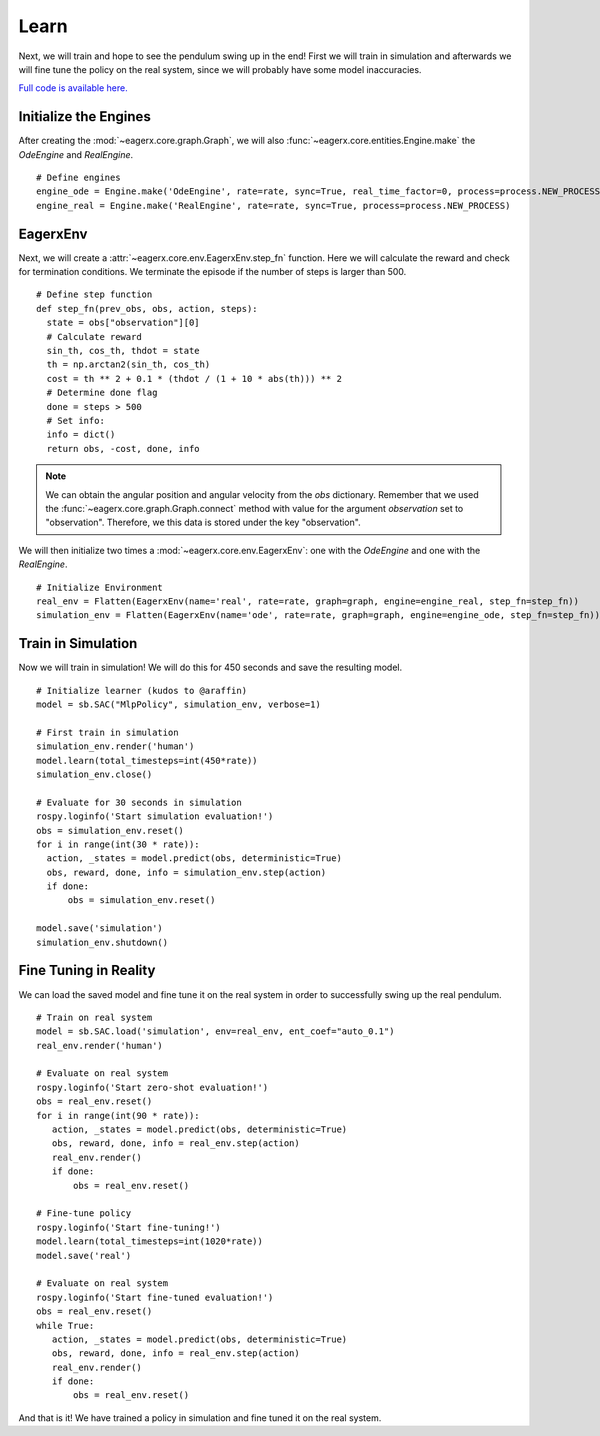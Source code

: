 *****
Learn
*****

Next, we will train and hope to see the pendulum swing up in the end!
First we will train in simulation and afterwards we will fine tune the policy on the real system, since we will probably have some model inaccuracies.

`Full code is available here. <https://github.com/eager-dev/eagerx_dcsc_setups/blob/master/examples/example_real.py>`_

Initialize the Engines
######################

After creating the :mod:`~eagerx.core.graph.Graph`, we will also :func:`~eagerx.core.entities.Engine.make` the *OdeEngine* and *RealEngine*.

::

  # Define engines
  engine_ode = Engine.make('OdeEngine', rate=rate, sync=True, real_time_factor=0, process=process.NEW_PROCESS)
  engine_real = Engine.make('RealEngine', rate=rate, sync=True, process=process.NEW_PROCESS)

EagerxEnv
#########

Next, we will create a :attr:`~eagerx.core.env.EagerxEnv.step_fn` function.
Here we will calculate the reward and check for termination conditions.
We terminate the episode if the number of steps is larger than 500.

::

  # Define step function
  def step_fn(prev_obs, obs, action, steps):
    state = obs["observation"][0]
    # Calculate reward
    sin_th, cos_th, thdot = state
    th = np.arctan2(sin_th, cos_th)
    cost = th ** 2 + 0.1 * (thdot / (1 + 10 * abs(th))) ** 2
    # Determine done flag
    done = steps > 500
    # Set info:
    info = dict()
    return obs, -cost, done, info

.. note::
  We can obtain the angular position and angular velocity from the *obs* dictionary.
  Remember that we used the :func:`~eagerx.core.graph.Graph.connect` method with value for the argument *observation* set to "observation".
  Therefore, we this data is stored under the key "observation".


We will then initialize two times a :mod:`~eagerx.core.env.EagerxEnv`: one with the *OdeEngine* and one with the *RealEngine*.

::

  # Initialize Environment
  real_env = Flatten(EagerxEnv(name='real', rate=rate, graph=graph, engine=engine_real, step_fn=step_fn))
  simulation_env = Flatten(EagerxEnv(name='ode', rate=rate, graph=graph, engine=engine_ode, step_fn=step_fn))

Train in Simulation
###################

Now we will train in simulation!
We will do this for 450 seconds and save the resulting model.


::

  # Initialize learner (kudos to @araffin)
  model = sb.SAC("MlpPolicy", simulation_env, verbose=1)

  # First train in simulation
  simulation_env.render('human')
  model.learn(total_timesteps=int(450*rate))
  simulation_env.close()

  # Evaluate for 30 seconds in simulation
  rospy.loginfo('Start simulation evaluation!')
  obs = simulation_env.reset()
  for i in range(int(30 * rate)):
    action, _states = model.predict(obs, deterministic=True)
    obs, reward, done, info = simulation_env.step(action)
    if done:
        obs = simulation_env.reset()

  model.save('simulation')
  simulation_env.shutdown()

Fine Tuning in Reality
######################

We can load the saved model and fine tune it on the real system in order to successfully swing up the real pendulum.

::

  # Train on real system
  model = sb.SAC.load('simulation', env=real_env, ent_coef="auto_0.1")
  real_env.render('human')

  # Evaluate on real system
  rospy.loginfo('Start zero-shot evaluation!')
  obs = real_env.reset()
  for i in range(int(90 * rate)):
     action, _states = model.predict(obs, deterministic=True)
     obs, reward, done, info = real_env.step(action)
     real_env.render()
     if done:
         obs = real_env.reset()

  # Fine-tune policy
  rospy.loginfo('Start fine-tuning!')
  model.learn(total_timesteps=int(1020*rate))
  model.save('real')

  # Evaluate on real system
  rospy.loginfo('Start fine-tuned evaluation!')
  obs = real_env.reset()
  while True:
     action, _states = model.predict(obs, deterministic=True)
     obs, reward, done, info = real_env.step(action)
     real_env.render()
     if done:
         obs = real_env.reset()

And that is it!
We have trained a policy in simulation and fine tuned it on the real system.
